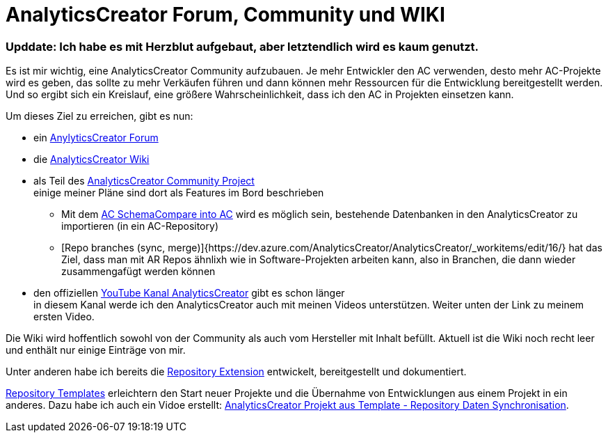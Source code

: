 = AnalyticsCreator Forum, Community und WIKI
:page-subtitle: Upddate: Ich habe es mit Herzblut aufgebaut, aber letztendlich wird es kaum genutzt.
:page-last-updated: 2020-09-30
:page-tags: ["analyticscreator", "forum", "community", "wiki"]
:toc: auto
:toclevels: 2

:imagesdir: ../assets/img

ifndef::env-site[]

// auf dem Server wird der :page-subtitle: unter dem Titel angezeigt
// local nicht, also blenden wir ihn ein
// docbook könnte mit spezieller Syntax auch einen subtitle anzeigen, das geht aber nicht mit html5
// https://docs.asciidoctor.org/asciidoc/latest/document/subtitle/

[discrete] 
=== {page-subtitle}

endif::env-site[]

Es ist mir wichtig, eine AnalyticsCreator Community aufzubauen. Je mehr Entwickler den AC verwenden, desto mehr AC-Projekte wird es geben, das sollte zu mehr Verkäufen führen und dann können mehr Ressourcen für die Entwicklung bereitgestellt werden. Und so ergibt sich ein Kreislauf, eine größere Wahrscheinlichkeit, dass ich den AC in Projekten einsetzen kann.

Um dieses Ziel zu erreichen, gibt es nun:

* ein https://forum.analyticscreator.com/[AnylyticsCreator Forum]
* die https://dev.azure.com/AnalyticsCreator/AnalyticsCreator/_wiki/wikis/AnalyticsCreator.wiki[AnalyticsCreator Wiki]
* als Teil des https://dev.azure.com/AnalyticsCreator/AnalyticsCreator[AnalyticsCreator Community Project] +
einige meiner Pläne sind dort als Features im Bord beschrieben
 ** Mit dem https://dev.azure.com/AnalyticsCreator/AnalyticsCreator/_workitems/edit/5/[AC SchemaCompare into AC] wird es möglich sein, bestehende Datenbanken in den AnalyticsCreator zu importieren (in ein AC-Repository)
 ** [Repo branches (sync, merge)]{https://dev.azure.com/AnalyticsCreator/AnalyticsCreator/_workitems/edit/16/} hat das Ziel, dass man mit AR Repos ähnlixh wie in Software-Projekten arbeiten kann, also in Branchen, die dann wieder zusammengafügt werden können
* den offiziellen https://www.youtube.com/channel/UC95xNZUE2e7Wr8n3IluXgrQ[YouTube Kanal AnalyticsCreator] gibt es schon länger +
in diesem  Kanal werde ich den AnalyticsCreator auch mit meinen Videos unterstützen. Weiter unten der Link zu meinem ersten Video.

Die Wiki wird hoffentlich sowohl von der Community als auch vom Hersteller mit Inhalt befüllt. Aktuell ist die Wiki noch recht leer und enthält nur einige Einträge von mir.

Unter anderen habe ich bereits die https://dev.azure.com/AnalyticsCreator/AnalyticsCreator/_wiki/wikis/AnalyticsCreator.wiki/73/repository-extension[Repository Extension] entwickelt, bereitgestellt und dokumentiert.

https://dev.azure.com/AnalyticsCreator/AnalyticsCreator/_wiki/wikis/AnalyticsCreator.wiki/75/repository-templates[Repository Templates] erleichtern den Start neuer Projekte und die Übernahme von Entwicklungen aus einem Projekt in ein anderes. Dazu habe ich auch ein Vidoe erstellt: https://youtu.be/-cwCsKq-488[AnalyticsCreator Projekt aus Template - Repository Daten Synchronisation].
